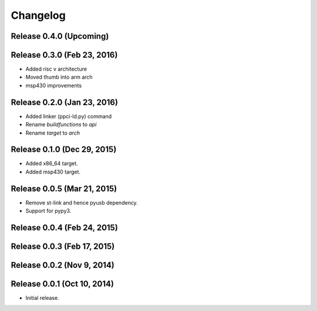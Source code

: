 
Changelog
=========

Release 0.4.0 (Upcoming)
------------------------


Release 0.3.0 (Feb 23, 2016)
----------------------------

* Added risc v architecture
* Moved thumb into arm arch
* msp430 improvements

Release 0.2.0 (Jan 23, 2016)
----------------------------

* Added linker (ppci-ld.py) command
* Rename `buildfunctions` to `api`
* Rename `target` to `arch`

Release 0.1.0 (Dec 29, 2015)
----------------------------

* Added x86_64 target.
* Added msp430 target.

Release 0.0.5 (Mar 21, 2015)
----------------------------

* Remove st-link and hence pyusb dependency.
* Support for pypy3.

Release 0.0.4 (Feb 24, 2015)
----------------------------

Release 0.0.3 (Feb 17, 2015)
----------------------------

Release 0.0.2 (Nov 9, 2014)
---------------------------

Release 0.0.1 (Oct 10, 2014)
----------------------------

* Initial release.
